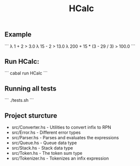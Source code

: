 #+title: HCalc

** Example
```
λ 1 + 2
> 3.0
λ 15 - 2
> 13.0
λ 200 + 15 * (3 - 29 / 3)
> 100.0
```

** Run HCalc:
```
cabal run HCalc
```

** Running all tests
```
./tests.sh
```

** Project sturcture
- src/Converter.hs - Utilities to convert infix to RPN
- src/Error.hs - Different error types
- src/Parser.hs - Parses and evaluates the expressions
- src/Queue.hs - Queue data type
- src/Stack.hs - Stack data type
- src/Token.hs - The token sum type
- src/Tokenizer.hs - Tokenizes an infix expression
